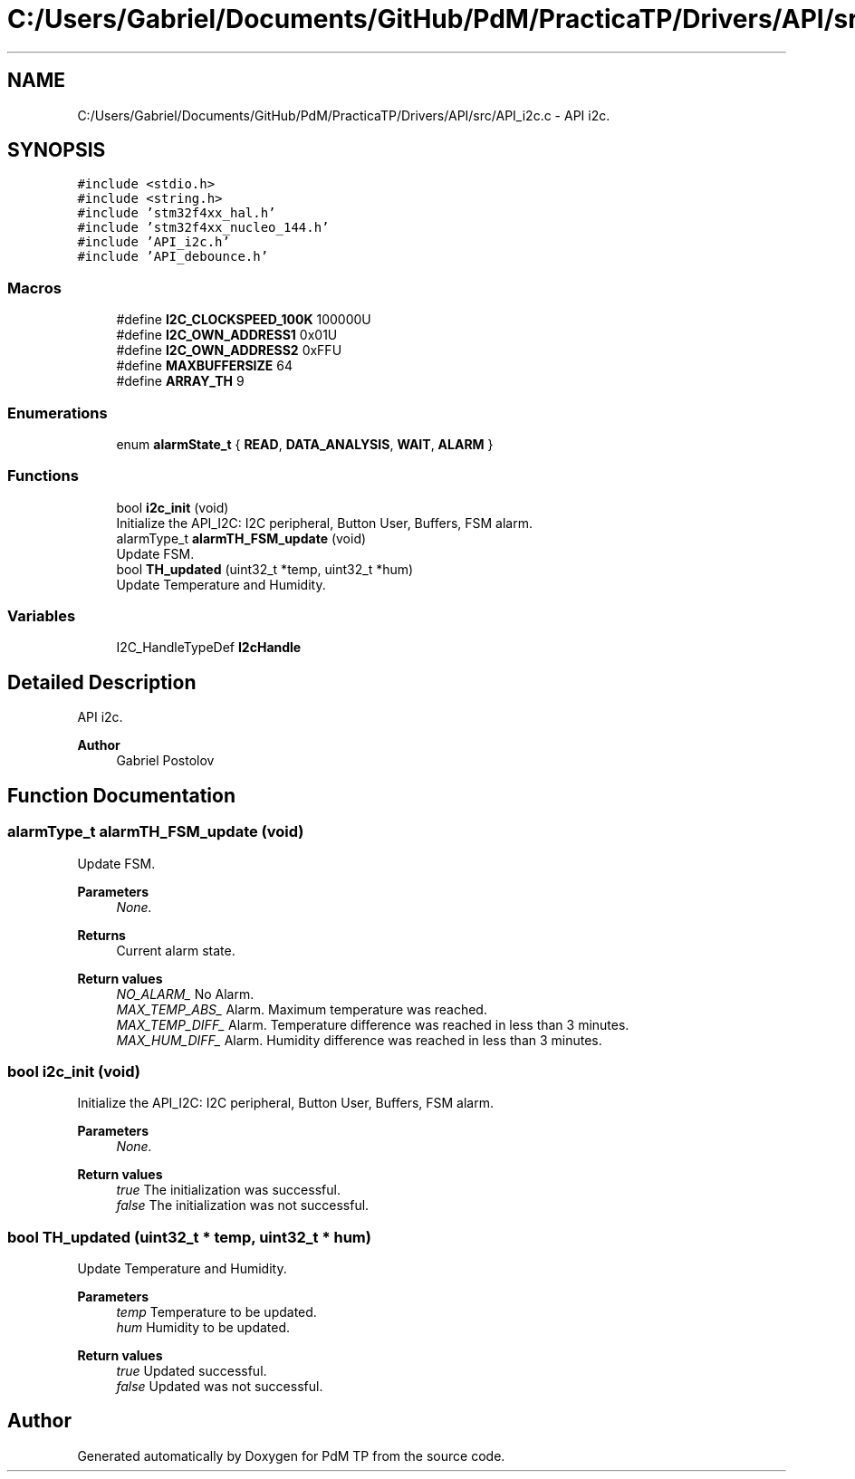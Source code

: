 .TH "C:/Users/Gabriel/Documents/GitHub/PdM/PracticaTP/Drivers/API/src/API_i2c.c" 3 "Sun Apr 10 2022" "PdM TP" \" -*- nroff -*-
.ad l
.nh
.SH NAME
C:/Users/Gabriel/Documents/GitHub/PdM/PracticaTP/Drivers/API/src/API_i2c.c \- API i2c\&.  

.SH SYNOPSIS
.br
.PP
\fC#include <stdio\&.h>\fP
.br
\fC#include <string\&.h>\fP
.br
\fC#include 'stm32f4xx_hal\&.h'\fP
.br
\fC#include 'stm32f4xx_nucleo_144\&.h'\fP
.br
\fC#include 'API_i2c\&.h'\fP
.br
\fC#include 'API_debounce\&.h'\fP
.br

.SS "Macros"

.in +1c
.ti -1c
.RI "#define \fBI2C_CLOCKSPEED_100K\fP   100000U"
.br
.ti -1c
.RI "#define \fBI2C_OWN_ADDRESS1\fP   0x01U"
.br
.ti -1c
.RI "#define \fBI2C_OWN_ADDRESS2\fP   0xFFU"
.br
.ti -1c
.RI "#define \fBMAXBUFFERSIZE\fP   64"
.br
.ti -1c
.RI "#define \fBARRAY_TH\fP   9"
.br
.in -1c
.SS "Enumerations"

.in +1c
.ti -1c
.RI "enum \fBalarmState_t\fP { \fBREAD\fP, \fBDATA_ANALYSIS\fP, \fBWAIT\fP, \fBALARM\fP }"
.br
.in -1c
.SS "Functions"

.in +1c
.ti -1c
.RI "bool \fBi2c_init\fP (void)"
.br
.RI "Initialize the API_I2C: I2C peripheral, Button User, Buffers, FSM alarm\&. "
.ti -1c
.RI "alarmType_t \fBalarmTH_FSM_update\fP (void)"
.br
.RI "Update FSM\&. "
.ti -1c
.RI "bool \fBTH_updated\fP (uint32_t *temp, uint32_t *hum)"
.br
.RI "Update Temperature and Humidity\&. "
.in -1c
.SS "Variables"

.in +1c
.ti -1c
.RI "I2C_HandleTypeDef \fBI2cHandle\fP"
.br
.in -1c
.SH "Detailed Description"
.PP 
API i2c\&. 


.PP
\fBAuthor\fP
.RS 4
Gabriel Postolov 
.RE
.PP

.SH "Function Documentation"
.PP 
.SS "alarmType_t alarmTH_FSM_update (void)"

.PP
Update FSM\&. 
.PP
\fBParameters\fP
.RS 4
\fINone\&.\fP 
.RE
.PP
\fBReturns\fP
.RS 4
Current alarm state\&. 
.RE
.PP
\fBReturn values\fP
.RS 4
\fINO_ALARM_\fP No Alarm\&. 
.br
\fIMAX_TEMP_ABS_\fP Alarm\&. Maximum temperature was reached\&. 
.br
\fIMAX_TEMP_DIFF_\fP Alarm\&. Temperature difference was reached in less than 3 minutes\&. 
.br
\fIMAX_HUM_DIFF_\fP Alarm\&. Humidity difference was reached in less than 3 minutes\&. 
.RE
.PP

.SS "bool i2c_init (void)"

.PP
Initialize the API_I2C: I2C peripheral, Button User, Buffers, FSM alarm\&. 
.PP
\fBParameters\fP
.RS 4
\fINone\&.\fP 
.RE
.PP
\fBReturn values\fP
.RS 4
\fItrue\fP The initialization was successful\&. 
.br
\fIfalse\fP The initialization was not successful\&. 
.RE
.PP

.SS "bool TH_updated (uint32_t * temp, uint32_t * hum)"

.PP
Update Temperature and Humidity\&. 
.PP
\fBParameters\fP
.RS 4
\fItemp\fP Temperature to be updated\&. 
.br
\fIhum\fP Humidity to be updated\&. 
.RE
.PP
\fBReturn values\fP
.RS 4
\fItrue\fP Updated successful\&. 
.br
\fIfalse\fP Updated was not successful\&. 
.RE
.PP

.SH "Author"
.PP 
Generated automatically by Doxygen for PdM TP from the source code\&.
